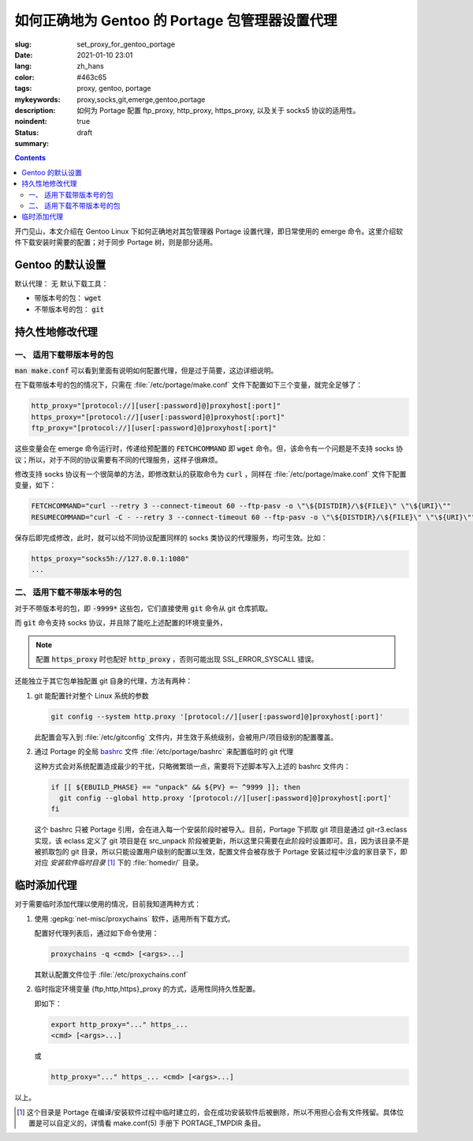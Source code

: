 ====================================================================================
如何正确地为 Gentoo 的 Portage 包管理器设置代理
====================================================================================

:slug: set_proxy_for_gentoo_portage
:date: 2021-01-10 23:01
:lang: zh_hans
:color: #463c65
:tags: proxy, gentoo, portage
:mykeywords: proxy,socks,git,emerge,gentoo,portage
:description: 如何为 Portage 配置 ftp_proxy, http_proxy, https_proxy, 以及关于 socks5 协议的适用性。
:noindent: true
:status: draft
:summary:

.. contents::

开门见山，本文介绍在 Gentoo Linux 下如何正确地对其包管理器 Portage 设置代理，即日常使用的 emerge 命令。这里介绍软件下载安装时需要的配置；对于同步 Portage 树，则是部分适用。

.. PELICAN_END_SUMMARY

Gentoo 的默认设置
========================================

默认代理： 无
默认下载工具：

* 带版本号的包： :code:`wget`
* 不带版本号的包： :code:`git`

持久性地修改代理
========================================

一、 适用下载带版本号的包
------------------------------------------------

:code:`man make.conf` 可以看到里面有说明如何配置代理，但是过于简要，这边详细说明。

在下载带版本号的包的情况下，只需在 :file:`/etc/portage/make.conf` 文件下配置如下三个变量，就完全足够了：

.. code-block:: bash

  http_proxy="[protocol://][user[:password]@]proxyhost[:port]"
  https_proxy="[protocol://][user[:password]@]proxyhost[:port]"
  ftp_proxy="[protocol://][user[:password]@]proxyhost[:port]"

这些变量会在 emerge 命令运行时，传递给预配置的 :code:`FETCHCOMMAND` 即 :code:`wget` 命令。但，该命令有一个问题是不支持 socks 协议；所以，对于不同的协议需要有不同的代理服务，这样子很麻烦。

修改支持 socks 协议有一个很简单的方法，即修改默认的获取命令为 :code:`curl` ，同样在 :file:`/etc/portage/make.conf` 文件下配置变量，如下：

.. code-block:: bash

  FETCHCOMMAND="curl --retry 3 --connect-timeout 60 --ftp-pasv -o \"\${DISTDIR}/\${FILE}\" \"\${URI}\""
  RESUMECOMMAND="curl -C - --retry 3 --connect-timeout 60 --ftp-pasv -o \"\${DISTDIR}/\${FILE}\" \"\${URI}\""

保存后即完成修改，此时，就可以给不同协议配置同样的 socks 类协议的代理服务，均可生效。比如：

.. code-block:: bash

  https_proxy="socks5h://127.0.0.1:1080"
  ...

二、 适用下载不带版本号的包
------------------------------------------------

对于不带版本号的包，即 :code:`-9999*` 这些包，它们直接使用 :code:`git` 命令从 git 仓库抓取。

而 :code:`git` 命令支持 socks 协议，并且除了能吃上述配置的环境变量外，

.. note::
  配置 :code:`https_proxy` 时也配好 :code:`http_proxy` ，否则可能出现 SSL_ERROR_SYSCALL 错误。

还能独立于其它包单独配置 git 自身的代理，方法有两种：

1. git 能配置针对整个 Linux 系统的参数

   .. code-block:: bash

     git config --system http.proxy '[protocol://][user[:password]@]proxyhost[:port]'

   此配置会写入到 :file:`/etc/gitconfig` 文件内，并生效于系统级别，会被用户/项目级别的配置覆盖。

2. 通过 Portage 的全局 `bashrc`_ 文件 :file:`/etc/portage/bashrc` 来配置临时的 git 代理

   这种方式会对系统配置造成最少的干扰，只略微繁琐一点，需要将下述脚本写入上述的 bashrc 文件内：

   .. code-block:: bash

     if [[ ${EBUILD_PHASE} == "unpack" && ${PV} =~ ^9999 ]]; then
       git config --global http.proxy '[protocol://][user[:password]@]proxyhost[:port]'
     fi

   这个 bashrc 只被 Portage 引用，会在进入每一个安装阶段时被导入。目前，Portage 下抓取 git 项目是通过 git-r3.eclass 实现，该 eclass 定义了 git 项目是在 src_unpack 阶段被更新，所以这里只需要在此阶段时设置即可。且，因为该目录不是被抓取包的 git 目录，所以只能设置用户级别的配置以生效，配置文件会被存放于 Portage 安装过程中沙盒的家目录下，即对应 *安装软件临时目录* [1]_ 下的 :file:`homedir/` 目录。

临时添加代理
========================================

对于需要临时添加代理以使用的情况，目前我知道两种方式：

1. 使用 :gepkg:`net-misc/proxychains` 软件，适用所有下载方式。

   配置好代理列表后，通过如下命令使用：

   .. code-block:: bash

     proxychains -q <cmd> [<args>...]

   其默认配置文件位于 :file:`/etc/proxychains.conf`

2. 临时指定环境变量 {ftp,http,https}_proxy 的方式，适用性同持久性配置。

   即如下：

   .. code-block:: bash

     export http_proxy="..." https_...
     <cmd> [<args>...]

   或

   .. code-block:: bash

     http_proxy="..." https_... <cmd> [<args>...]

以上。

.. [1] 这个目录是 Portage 在编译/安装软件过程中临时建立的，会在成功安装软件后被删除，所以不用担心会有文件残留。具体位置是可以自定义的，详情看 make.conf(5) 手册下 PORTAGE_TMPDIR 条目。

.. _`bashrc`: https://wiki.gentoo.org/wiki//etc/portage/bashrc
